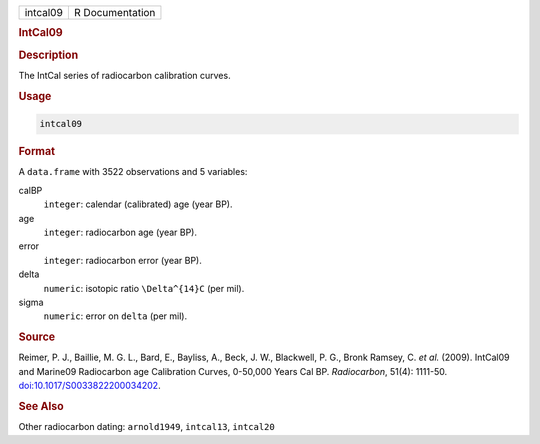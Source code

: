 .. container::

   .. container::

      ======== ===============
      intcal09 R Documentation
      ======== ===============

      .. rubric:: IntCal09
         :name: intcal09

      .. rubric:: Description
         :name: description

      The IntCal series of radiocarbon calibration curves.

      .. rubric:: Usage
         :name: usage

      .. code:: R

         intcal09

      .. rubric:: Format
         :name: format

      A ``data.frame`` with 3522 observations and 5 variables:

      calBP
         ``integer``: calendar (calibrated) age (year BP).

      age
         ``integer``: radiocarbon age (year BP).

      error
         ``integer``: radiocarbon error (year BP).

      delta
         ``numeric``: isotopic ratio ``\Delta^{14}C`` (per mil).

      sigma
         ``numeric``: error on ``delta`` (per mil).

      .. rubric:: Source
         :name: source

      Reimer, P. J., Baillie, M. G. L., Bard, E., Bayliss, A., Beck, J.
      W., Blackwell, P. G., Bronk Ramsey, C. *et al.* (2009). IntCal09
      and Marine09 Radiocarbon age Calibration Curves, 0-50,000 Years
      Cal BP. *Radiocarbon*, 51(4): 1111-50.
      `doi:10.1017/S0033822200034202 <https://doi.org/10.1017/S0033822200034202>`__.

      .. rubric:: See Also
         :name: see-also

      Other radiocarbon dating: ``arnold1949``, ``intcal13``,
      ``intcal20``
